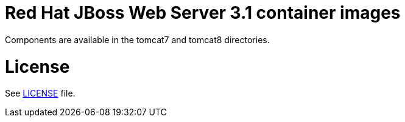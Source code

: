 # Red Hat JBoss Web Server 3.1 container images

Components are available in the tomcat7 and tomcat8 directories.

# License

See link:LICENSE[LICENSE] file.

